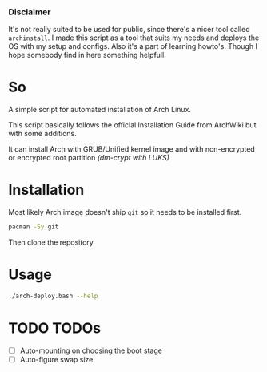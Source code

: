 *** Disclaimer
It's not really suited to be used for public, since there's a nicer tool called
~archinstall~. I made this script as a tool that suits my needs and deploys
the OS with my setup and configs. Also it's a part of learning howto's.
Though I hope somebody find in here something helpfull.

* So
A simple script for automated installation of Arch Linux.

This script basically follows the official Installation Guide from ArchWiki
but with some additions.

It can install Arch with GRUB/Unified kernel image and with non-encrypted or
encrypted root partition /(dm-crypt with LUKS)/

* Installation
Most likely Arch image doesn't ship ~git~ so it needs to be installed first.
#+begin_src bash
pacman -Sy git
#+end_src
Then clone the repository

* Usage
#+begin_src bash
./arch-deploy.bash --help
#+end_src

* TODO TODOs
  - [ ] Auto-mounting on choosing the boot stage
  - [ ] Auto-figure swap size
